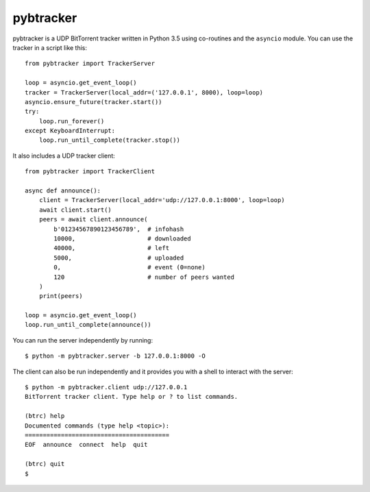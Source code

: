 pybtracker
==========

pybtracker is a UDP BitTorrent tracker written in Python 3.5 using
co-routines and the ``asyncio`` module. You can use the tracker in a
script like this:

::

   from pybtracker import TrackerServer

   loop = asyncio.get_event_loop()
   tracker = TrackerServer(local_addr=('127.0.0.1', 8000), loop=loop)
   asyncio.ensure_future(tracker.start())
   try:
       loop.run_forever()
   except KeyboardInterrupt:
       loop.run_until_complete(tracker.stop())

It also includes a UDP tracker client:

::

   from pybtracker import TrackerClient

   async def announce():
       client = TrackerServer(local_addr='udp://127.0.0.1:8000', loop=loop)
       await client.start()
       peers = await client.announce(
           b'01234567890123456789',  # infohash
           10000,                    # downloaded
           40000,                    # left
           5000,                     # uploaded
           0,                        # event (0=none)
           120                       # number of peers wanted
       )
       print(peers)

   loop = asyncio.get_event_loop()
   loop.run_until_complete(announce())

You can run the server independently by running:

::

   $ python -m pybtracker.server -b 127.0.0.1:8000 -O

The client can also be run independently and it provides you with a
shell to interact with the server:

::

   $ python -m pybtracker.client udp://127.0.0.1
   BitTorrent tracker client. Type help or ? to list commands.

   (btrc) help
   Documented commands (type help <topic>):
   ========================================
   EOF  announce  connect  help  quit

   (btrc) quit
   $
